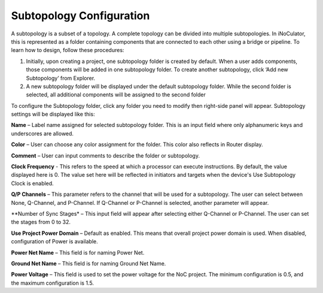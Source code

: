 Subtopology Configuration
============================================

A subtopology is a subset of a topology. A complete topology can be divided into multiple subtopologies. In iNoCulator, this is represented as a folder containing components that are connected to each other using a bridge or pipeline. To learn how to design, follow these procedures:

1.	Initially, upon creating a project, one subtopology folder is created by default. When a user adds components, those components will be added in one subtopology folder. To create another subtopology, click ‘Add new Subtopology’ from Explorer. 

2.	A new subtopology folder will be displayed under the default subtopology folder. While the second folder is selected, all additional components will be assigned to the second folder


.. image:: images/subtopology-add_new_folder2.png
  :alt: subtopology-add_new_folder
  :align: center

To configure the Subtopology folder, click any folder you need to modify then right-side panel will appear. Subtopology settings will be displayed like this:

.. image:: images/subtopology-properties3.png
  :alt: subtopology-properties3
  :align: center

**Name** – Label name assigned for selected subtopology folder. This is an input field where only alphanumeric keys and underscores are allowed. 

**Color** – User can choose any color assignment for the folder. This color also reflects in Router display. 

**Comment** – User can input comments to describe the folder or subtopology. 

**Clock Frequency** - This refers to the speed at which a processor can execute instructions. By default, the value displayed here is 0. The value set here will be reflected in initiators and targets when the device's Use Subtopology Clock is enabled. 

**Q/P Channels** – This parameter refers to the channel that will be used for a subtopology. The user can select between None, Q-Channel, and P-Channel. If Q-Channel or P-Channel is selected, another parameter will appear.

**Number of Sync Stages* – This input field will appear after selecting either Q-Channel or P-Channel. The user can set the stages from 0 to 32.

**Use Project Power Domain** – Default as enabled. This means that overall project power domain is used. When disabled, configuration of Power is available.

.. image:: images/subtopology-properties_with_power_voltage4.png
  :alt: subtopology-properties_with_power_voltage
  :align: center

**Power Net Name** – This field is for naming Power Net. 

**Ground Net Name** – This field is for naming Ground Net Name. 

**Power Voltage** – This field is used to set the power voltage for the NoC project. The minimum configuration is 0.5, and the maximum configuration is 1.5.




